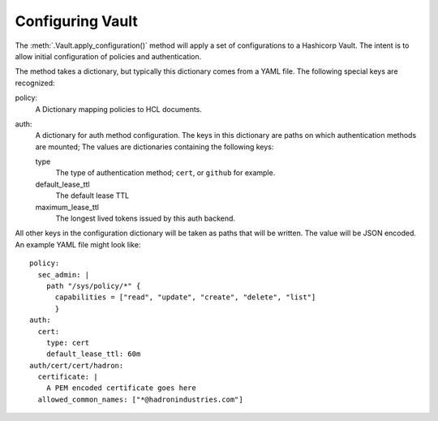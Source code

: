 .. _vault:config
Configuring Vault
=================

The :meth:`.Vault.apply_configuration()` method will apply a  set of configurations to a Hashicorp Vault.  The intent is to allow initial configuration of policies and authentication.

The method takes a dictionary, but typically this dictionary comes from a YAML file.  The following special keys are recognized:

policy:
    A Dictionary mapping policies to HCL documents.

auth:
    A dictionary for auth method configuration.  The keys in this dictionary are paths on which authentication methods are mounted;  The values are dictionaries containing the following keys:

    type
      The type of authentication method; ``cert``, or ``github`` for example.

    default_lease_ttl
      The default lease TTL

    maximum_lease_ttl
      The longest lived tokens issued by this auth backend.


All other keys in the configuration dictionary will be taken as paths that will be written.  The value will be JSON encoded.  An example YAML file might look like::

  policy:
    sec_admin: |
      path "/sys/policy/*" {
        capabilities = ["read", "update", "create", "delete", "list"]
        }
  auth:
    cert:
      type: cert
      default_lease_ttl: 60m
  auth/cert/cert/hadron:
    certificate: |
      A PEM encoded certificate goes here
    allowed_common_names: ["*@hadronindustries.com"]
